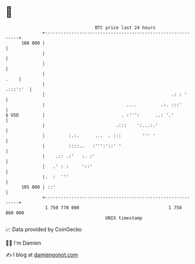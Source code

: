 * 👋

#+begin_example
                                     BTC price last 24 hours                    
                 +------------------------------------------------------------+ 
         108 000 |                                                            | 
                 |                                                            | 
                 |                                                            | 
                 |                                                       .    | 
                 |                                                   .:::':'  | 
                 |                                                .: : '      | 
                 |                               ....         .:. :::'        | 
   $ USD         |                             . :''':      ..: '.'           | 
                 |                           .:::    ':...:.'                 | 
                 |         :.:.      ...  . :::        ''' '                  | 
                 |         ::::..   :''':'::' '                               | 
                 |    .:: .:'   :. :'                                         | 
                 |   .' : :     '::'                                          | 
                 |.  :  '''                                                   | 
         105 000 | ::'                                                        | 
                 +------------------------------------------------------------+ 
                  1 750 770 000                                  1 750 860 000  
                                         UNIX timestamp                         
#+end_example
📈 Data provided by CoinGecko

🧑‍💻 I'm Damien

✍️ I blog at [[https://www.damiengonot.com][damiengonot.com]]
